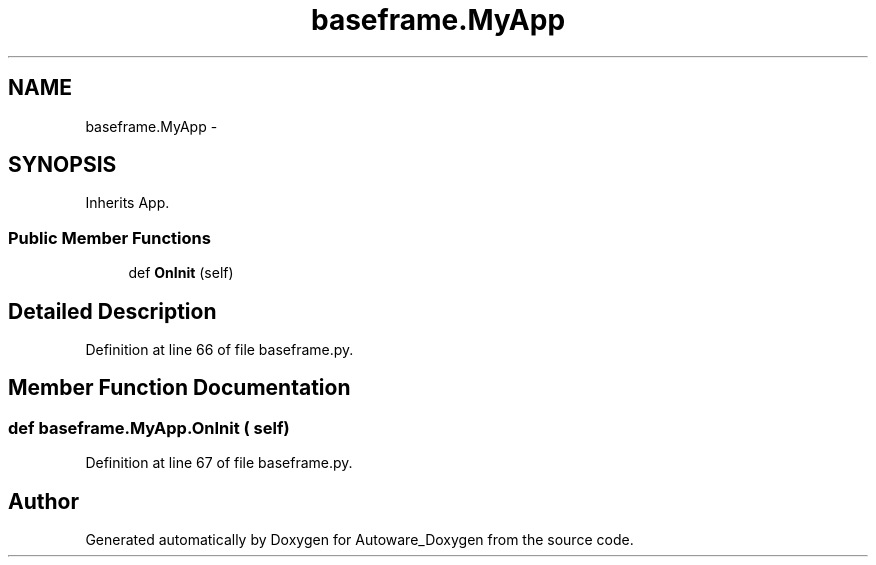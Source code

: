 .TH "baseframe.MyApp" 3 "Fri May 22 2020" "Autoware_Doxygen" \" -*- nroff -*-
.ad l
.nh
.SH NAME
baseframe.MyApp \- 
.SH SYNOPSIS
.br
.PP
.PP
Inherits App\&.
.SS "Public Member Functions"

.in +1c
.ti -1c
.RI "def \fBOnInit\fP (self)"
.br
.in -1c
.SH "Detailed Description"
.PP 
Definition at line 66 of file baseframe\&.py\&.
.SH "Member Function Documentation"
.PP 
.SS "def baseframe\&.MyApp\&.OnInit ( self)"

.PP
Definition at line 67 of file baseframe\&.py\&.

.SH "Author"
.PP 
Generated automatically by Doxygen for Autoware_Doxygen from the source code\&.
